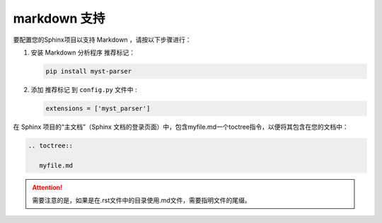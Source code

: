 ==========================
markdown 支持
==========================

.. _markdown-support:


要配置您的Sphinx项目以支持 Markdown ，请按以下步骤进行：

#. 安装 Markdown 分析程序 推荐标记：

   .. code-block:: default

      pip install myst-parser


#. 添加 推荐标记 到 ``config.py`` 文件中 :

   .. code-block:: python

      extensions = ['myst_parser']



在 Sphinx 项目的“主文档”（Sphinx 文档的登录页面）中，包含myfile.md一个toctree指令，以便将其包含在您的文档中：

.. code-block:: rest

   .. toctree::

      myfile.md


.. attention:: 

   需要注意的是，如果是在.rst文件中的目录使用.md文件，需要指明文件的尾缀。
